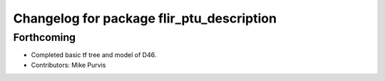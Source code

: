 ^^^^^^^^^^^^^^^^^^^^^^^^^^^^^^^^^^^^^^^^^^
Changelog for package flir_ptu_description
^^^^^^^^^^^^^^^^^^^^^^^^^^^^^^^^^^^^^^^^^^

Forthcoming
-----------
* Completed basic tf tree and model of D46.
* Contributors: Mike Purvis
